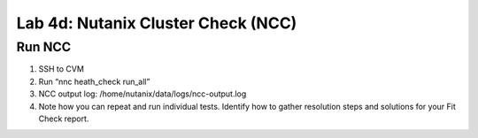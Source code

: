 .. _4c_ncc:


Lab 4d: Nutanix Cluster Check (NCC)
***********************************

Run NCC
-------

#. SSH to CVM
#. Run “nnc heath_check run_all”
#. NCC output log: /home/nutanix/data/logs/ncc-output.log
#. Note how you can repeat and run individual tests. Identify how to gather resolution steps and solutions for your Fit Check report.
